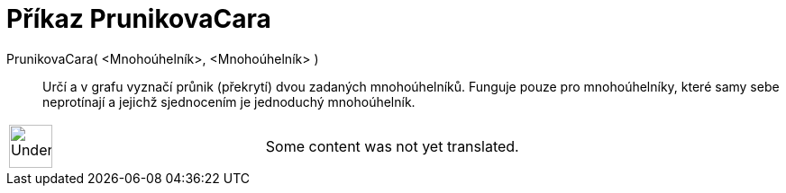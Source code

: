 = Příkaz PrunikovaCara
:page-en: commands/IntersectPath
ifdef::env-github[:imagesdir: /cs/modules/ROOT/assets/images]

PrunikovaCara( <Mnohoúhelník>, <Mnohoúhelník> )::
  Určí a v grafu vyznačí průnik (překrytí) dvou zadaných mnohoúhelníků. Funguje pouze pro mnohoúhelníky, které samy sebe
  neprotínají a jejichž sjednocením je jednoduchý mnohoúhelník.

[width="100%",cols="50%,50%",]
|===
a|
image:48px-UnderConstruction.png[UnderConstruction.png,width=48,height=48]

|Some content was not yet translated.
|===
